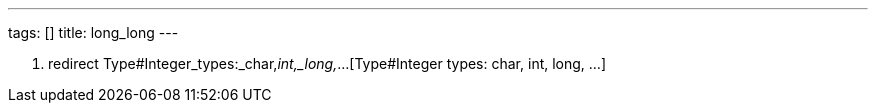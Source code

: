 ---
tags: []
title: long_long
---

1.  redirect Type#Integer_types:_char,_int,_long,_...[Type#Integer
types: char, int, long, ...]

